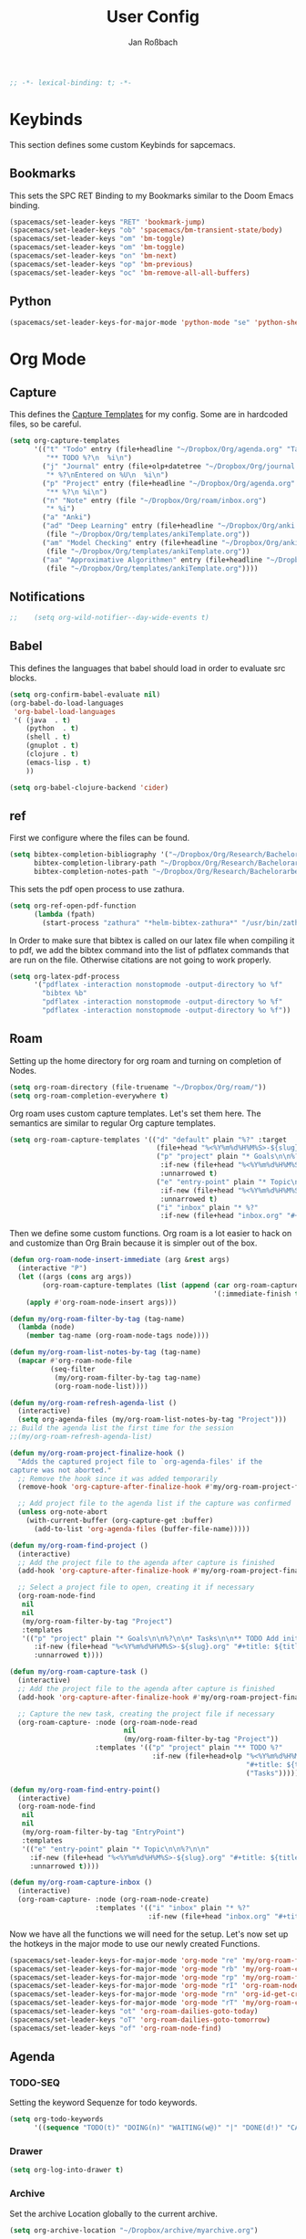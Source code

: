 #+TITLE: User Config
#+AUTHOR: Jan Roßbach
#+property: header-args:elisp :tangle ~/.config/spacemacsconf/user-config.el
#+STARTUP: overview

#+begin_src emacs-lisp :tangle yes
;; -*- lexical-binding: t; -*-
#+end_src

* Keybinds
  This section defines some custom Keybinds for sapcemacs.

** Bookmarks
This sets the SPC RET Binding to my Bookmarks similar to the Doom Emacs binding.
#+begin_src emacs-lisp :tangle yes
(spacemacs/set-leader-keys "RET" 'bookmark-jump)
(spacemacs/set-leader-keys "ob" 'spacemacs/bm-transient-state/body)
(spacemacs/set-leader-keys "om" 'bm-toggle)
(spacemacs/set-leader-keys "om" 'bm-toggle)
(spacemacs/set-leader-keys "on" 'bm-next)
(spacemacs/set-leader-keys "op" 'bm-previous)
(spacemacs/set-leader-keys "oc" 'bm-remove-all-all-buffers)
#+end_src

** Python
#+begin_src emacs-lisp :tangle yes
  (spacemacs/set-leader-keys-for-major-mode 'python-mode "se" 'python-shell-send-statement)
#+end_src

* Org Mode
** Capture
   This defines the [[https://orgmode.org/manual/Capture-templates.html#Capture-templates][Capture Templates]] for my config. Some are in hardcoded files, so be careful.
  #+begin_src emacs-lisp :tangle yes
    (setq org-capture-templates
          '(("t" "Todo" entry (file+headline "~/Dropbox/Org/agenda.org" "Tasklist")
             "** TODO %?\n  %i\n")
            ("j" "Journal" entry (file+olp+datetree "~/Dropbox/Org/journal.org")
             "* %?\nEntered on %U\n  %i\n")
            ("p" "Project" entry (file+headline "~/Dropbox/Org/agenda.org" "Projects")
             "** %?\n %i\n")
            ("n" "Note" entry (file "~/Dropbox/Org/roam/inbox.org")
             "* %i")
            ("a" "Anki")
            ("ad" "Deep Learning" entry (file+headline "~/Dropbox/Org/anki.org" "Deep Learning")
             (file "~/Dropbox/Org/templates/ankiTemplate.org"))
            ("am" "Model Checking" entry (file+headline "~/Dropbox/Org/anki.org" "Model Checking")
             (file "~/Dropbox/Org/templates/ankiTemplate.org"))
            ("aa" "Approximative Algorithmen" entry (file+headline "~/Dropbox/Org/anki.org" "Approximative Algorithmen")
             (file "~/Dropbox/Org/templates/ankiTemplate.org"))))
  #+end_src
** Notifications
  #+begin_src emacs-lisp :tangle yes
;;    (setq org-wild-notifier--day-wide-events t)
  #+end_src

** Babel
  This defines the languages that babel should load in order to evaluate src blocks.
#+begin_src emacs-lisp :tangle yes
  (setq org-confirm-babel-evaluate nil)
  (org-babel-do-load-languages
   'org-babel-load-languages
   '( (java  . t)
      (python  . t)
      (shell . t)
      (gnuplot . t)
      (clojure . t)
      (emacs-lisp . t)
      ))

  (setq org-babel-clojure-backend 'cider)
#+end_src

** ref
   First we configure where the files can be found.
#+begin_src emacs-lisp :tangle yes
  (setq bibtex-completion-bibliography '("~/Dropbox/Org/Research/Bachelorarbeit/Papers/refs.bib")
        bibtex-completion-library-path "~/Dropbox/Org/Research/Bachelorarbeit/Papers/"
        bibtex-completion-notes-path "~/Dropbox/Org/Research/Bachelorarbeit/Papers/notes.org")
#+end_src

This sets the pdf open process to use zathura.
#+begin_src emacs-lisp :tangle yes
  (setq org-ref-open-pdf-function
        (lambda (fpath)
          (start-process "zathura" "*helm-bibtex-zathura*" "/usr/bin/zathura" fpath)))
#+end_src

In Order to make sure that bibtex is called on our latex file when compiling it to pdf, we add the bibtex command into the list
of pdflatex commands that are run on the file. Otherwise citations are not going to work properly.

#+begin_src emacs-lisp :tangle yes
  (setq org-latex-pdf-process
        '("pdflatex -interaction nonstopmode -output-directory %o %f"
          "bibtex %b"
          "pdflatex -interaction nonstopmode -output-directory %o %f"
          "pdflatex -interaction nonstopmode -output-directory %o %f"))
#+end_src

** Roam

Setting up the home directory for org roam and turning on completion of Nodes.
#+begin_src emacs-lisp :tangle yes
  (setq org-roam-directory (file-truename "~/Dropbox/Org/roam/"))
  (setq org-roam-completion-everywhere t)
#+end_src

Org roam uses custom capture templates. Let's set them here. The semantics are similar to regular Org capture templates.

#+begin_src emacs-lisp :tangle yes
  (setq org-roam-capture-templates '(("d" "default" plain "%?" :target
                                      (file+head "%<%Y%m%d%H%M%S>-${slug}.org" "#+title: ${title}"))
                                      ("p" "project" plain "* Goals\n\n%?\n\n* Tasks\n\n** TODO Add initial tasks\n\n* Dates\n\n"
                                       :if-new (file+head "%<%Y%m%d%H%M%S>-${slug}.org" "#+title: ${title}\n#+category: ${title}\n#+filetags: Project")
                                       :unnarrowed t)
                                      ("e" "entry-point" plain "* Topic\n\n%?\n\n"
                                       :if-new (file+head "%<%Y%m%d%H%M%S>-${slug}.org" "#+title: ${title}\n#+category: ${title}\n#+filetags: EntryPoint")
                                       :unnarrowed t)
                                      ("i" "inbox" plain "* %?"
                                       :if-new (file+head "inbox.org" "#+title: Inbox\n"))))
#+end_src

Then we define some custom functions. Org roam is a lot easier to hack on and customize than Org Brain because it is simpler out of the box.

#+begin_src emacs-lisp :tangle yes
  (defun org-roam-node-insert-immediate (arg &rest args)
    (interactive "P")
    (let ((args (cons arg args))
          (org-roam-capture-templates (list (append (car org-roam-capture-templates)
                                                    '(:immediate-finish t)))))
      (apply #'org-roam-node-insert args)))
#+end_src

#+begin_src emacs-lisp :tangle yes
  (defun my/org-roam-filter-by-tag (tag-name)
    (lambda (node)
      (member tag-name (org-roam-node-tags node))))

  (defun my/org-roam-list-notes-by-tag (tag-name)
    (mapcar #'org-roam-node-file
            (seq-filter
             (my/org-roam-filter-by-tag tag-name)
             (org-roam-node-list))))

  (defun my/org-roam-refresh-agenda-list ()
    (interactive)
    (setq org-agenda-files (my/org-roam-list-notes-by-tag "Project")))
  ;; Build the agenda list the first time for the session
  ;;(my/org-roam-refresh-agenda-list)
#+end_src


#+begin_src emacs-lisp :tangle yes
  (defun my/org-roam-project-finalize-hook ()
    "Adds the captured project file to `org-agenda-files' if the
  capture was not aborted."
    ;; Remove the hook since it was added temporarily
    (remove-hook 'org-capture-after-finalize-hook #'my/org-roam-project-finalize-hook)

    ;; Add project file to the agenda list if the capture was confirmed
    (unless org-note-abort
      (with-current-buffer (org-capture-get :buffer)
        (add-to-list 'org-agenda-files (buffer-file-name)))))

  (defun my/org-roam-find-project ()
    (interactive)
    ;; Add the project file to the agenda after capture is finished
    (add-hook 'org-capture-after-finalize-hook #'my/org-roam-project-finalize-hook)

    ;; Select a project file to open, creating it if necessary
    (org-roam-node-find
     nil
     nil
     (my/org-roam-filter-by-tag "Project")
     :templates
     '(("p" "project" plain "* Goals\n\n%?\n\n* Tasks\n\n** TODO Add initial tasks\n\n* Dates\n\n"
        :if-new (file+head "%<%Y%m%d%H%M%S>-${slug}.org" "#+title: ${title}\n#+category: ${title}\n#+filetags: Project")
        :unnarrowed t))))
#+end_src

#+begin_src emacs-lisp :tangle yes
  (defun my/org-roam-capture-task ()
    (interactive)
    ;; Add the project file to the agenda after capture is finished
    (add-hook 'org-capture-after-finalize-hook #'my/org-roam-project-finalize-hook)

    ;; Capture the new task, creating the project file if necessary
    (org-roam-capture- :node (org-roam-node-read
                              nil
                              (my/org-roam-filter-by-tag "Project"))
                       :templates '(("p" "project" plain "** TODO %?"
                                     :if-new (file+head+olp "%<%Y%m%d%H%M%S>-${slug}.org"
                                                            "#+title: ${title}\n#+category: ${title}\n#+filetags: Project"
                                                            ("Tasks"))))))
#+end_src

#+begin_src emacs-lisp :tangle yes
  (defun my/org-roam-find-entry-point()
    (interactive)
    (org-roam-node-find
     nil
     nil
     (my/org-roam-filter-by-tag "EntryPoint")
     :templates
     '(("e" "entry-point" plain "* Topic\n\n%?\n\n"
       :if-new (file+head "%<%Y%m%d%H%M%S>-${slug}.org" "#+title: ${title}\n#+category: ${title}\n#+filetags: EntryPoint")
       :unnarrowed t))))
#+end_src

#+begin_src emacs-lisp :tangle yes
  (defun my/org-roam-capture-inbox ()
    (interactive)
    (org-roam-capture- :node (org-roam-node-create)
                       :templates '(("i" "inbox" plain "* %?"
                                    :if-new (file+head "inbox.org" "#+title: Inbox\n")))))
#+end_src

Now we have all the functions we will need for the setup.
Let's now set up the hotkeys in the major mode to use our newly created Functions.
#+begin_src emacs-lisp :tangle yes
  (spacemacs/set-leader-keys-for-major-mode 'org-mode "re" 'my/org-roam-find-entry-point)
  (spacemacs/set-leader-keys-for-major-mode 'org-mode "rb" 'my/org-roam-capture-inbox)
  (spacemacs/set-leader-keys-for-major-mode 'org-mode "rp" 'my/org-roam-find-project)
  (spacemacs/set-leader-keys-for-major-mode 'org-mode "rI" 'org-roam-node-insert-immediate)
  (spacemacs/set-leader-keys-for-major-mode 'org-mode "rn" 'org-id-get-create)
  (spacemacs/set-leader-keys-for-major-mode 'org-mode "rT" 'my/org-roam-capture-task)
  (spacemacs/set-leader-keys "ot" 'org-roam-dailies-goto-today)
  (spacemacs/set-leader-keys "oT" 'org-roam-dailies-goto-tomorrow)
  (spacemacs/set-leader-keys "of" 'org-roam-node-find)
#+end_src

** Agenda
*** TODO-SEQ
   Setting the keyword Sequenze for todo keywords.
#+begin_src emacs-lisp :tangle yes
  (setq org-todo-keywords
        '((sequence "TODO(t)" "DOING(n)" "WAITING(w@)" "|" "DONE(d!)" "CANCELLED(c@)" "DEFERRED(f@)")))
#+end_src

*** Drawer
#+begin_src emacs-lisp :tangle yes
(setq org-log-into-drawer t)
#+end_src

*** Archive
    Set the archive Location globally to the current archive.
   #+begin_src emacs-lisp :tangle yes
     (setq org-archive-location "~/Dropbox/archive/myarchive.org")
   #+end_src
*** Inbox
    Lets first define a custom function to get to the inbox quickly from anywhere and bind it to
    a spacemacs user command.
   #+begin_src emacs-lisp :tangle yes
     (setq gtd/inbox-file-path "~/Dropbox/Org/roam/inbox.org")

     (defun go-to-inbox-buffer ()
       (interactive)
       (find-file gtd/inbox-file-path))

     (spacemacs/set-leader-keys "oi" 'go-to-inbox-buffer)
   #+end_src
*** Files

Here is a Place to hard code some files we want to have in the agenda in addition to the ones added automatically.
#+begin_src emacs-lisp :tangle yes
  ;; (setq org-agenda-files '("/home/jan/Dropbox/Org/roam/"
  ;;                          "/home/jan/Dropbox/Org/journals/"))
  (setq org-agenda-files nil) ;; Reset the agenda files to override local variables if present
  (push "/home/jan/Dropbox/Org/roam/" org-agenda-files)
  (push "/home/jan/Dropbox/Org/roam/journals/" org-agenda-files)
#+end_src

*** Super agenda

    Here I set my GTD view with the help of the org-super-agenda package.

   #+begin_src emacs-lisp :tangle yes
     (setq spacemacs-theme-org-agenda-height nil
           org-agenda-time-grid '((daily today require-timed) (800 1000 1200 1400 1600 1900 2000) "......." "----------------------")
           org-agenda-skip-scheduled-if-done t
           org-agenda-skip-deadline-if-done t
           org-agenda-include-deadlines t
           org-agenda-include-diary t
           org-agenda-block-separator nil
           org-agenda-compact-blocks t
           org-agenda-start-with-log-mode t)

     (setq org-agenda-custom-commands
           '(("o" "GTD View"
              ((agenda "" ((org-agenda-span 'day)
                           (org-super-agenda-groups
                            '((:name "Today"
                                     :time-grid t
                                     :date today
                                     :todo "TODAY"
                                     :scheduled today
                                     :order 1)))))
               (alltodo "" ((org-agenda-overriding-header "")
                            (org-super-agenda-groups
                             '((:name "Next to do"
                                      :todo "NEXT"
                                      :order 1)
                               (:name "Done"
                                      :todo "DONE"
                                      :order 3)
                               (:name "Important"
                                      :tag "Important"
                                      :priority "A"
                                      :order 6)
                               (:name "Due Today"
                                      :deadline today
                                      :order 2)
                               (:name "Due Soon"
                                      :deadline future
                                      :order 8)
                               (:name "Overdue"
                                      :deadline past
                                      :order 7)
                               (:name "Assignments"
                                      :tag "Assignment"
                                      :order 10)
                               (:name "Issues"
                                      :tag "Issue"
                                      :order 12)
                               (:name "Projects"
                                      :tag "Project"
                                      :order 14)
                               (:name "Emacs"
                                      :tag "Emacs"
                                      :order 13)
                               (:name "Research"
                                      :tag "Research"
                                      :order 15)
                               (:name "To read"
                                      :tag "Read"
                                      :order 30)
                               (:name "Waiting"
                                      :todo "WAITING"
                                      :order 20)
                               (:name "trivial"
                                      :priority<= "C"
                                      :tag ("Trivial" "Unimportant")
                                      :todo ("SOMEDAY" )
                                      :order 90)
                               (:discard (:tag ("Chore" "Routine" "Daily")))))))))))
   (org-super-agenda-mode 1)
   #+end_src

** Projects
   Projectile has some functionality to capture todos for the current project in an Org file. It is stored by default in a file called TODOS.org in the project root.
   This Code here is to add these files to the Org Agenda.
#+BEGIN_SRC emacs-lisp :tangle yes
  ;; (with-eval-after-load 'org-agenda
  ;;   (require 'org-projectile)
  ;;   (mapcar #'(lambda (file)
  ;;                  (when (file-exists-p file)
  ;;                    (push file org-agenda-files)))
  ;;           (org-projectile-todo-files)))
  ;; (with-eval-after-load 'org-agenda
  ;;   (require 'org-projectile)
  ;;   (push (org-projectile:todo-files) org-agenda-files))
#+END_SRC

** Drill

#+begin_src emacs-lisp :tangle yes
  (spacemacs/set-leader-keys "od" 'org-drill)
  (setq org-drill-scope 'agenda)
  (setq org-drill-question-tag "card")
#+end_src

** Clock

#+begin_src emacs-lisp :tangle yes
  (setq org-clock-in-switch-to-state "DOING")
  (setq org-clock-out-switch-to-state "TODO")
  (setq org-clock-out-remove-zero-time-clocks t)
#+end_src

* Misc
  In this section, there are various little adjustments to same packages that do not warrent a specific section.

** Neotree

#+begin_src emacs-lisp :tangle yes
  (setq neo-theme 'icons)
  (setq neo-window-position 'right)
#+end_src

** Openwith
   The openwith package provides support for what file types should be opended with which programs.
   I am mostly happy with the defaults, but I want to view pdfs with zathura.
#+begin_src emacs-lisp :tangle yes
  (openwith-mode t)
  (setq openwith-associations '(("\\.pdf\\'" "zathura" (file))))
#+end_src
** Transparency
   Enables/Disables transparency at startup. Use the spacemacs/toggle-transparency to change it afterwards.
#+begin_src emacs-lisp :tangle yes
  (spacemacs/enable-transparency)
  (add-hook 'after-make-frame-functions 'spacemacs/enable-transparency)
#+end_src

** evil-Better-jumper
This variable prevents the C-i hotkey to behave like Tab in the gui version of emacs.
#+begin_src emacs-lisp :tangle yes
 (setq dotspacemacs-distinguish-gui-tab t)
#+end_src

** langtool
#+begin_src emacs-lisp :tangle yes
  (setq langtool-language-tool-jar "/home/jan/langtool/LanguageTool-5.7-SNAPSHOT/languagetool-commandline.jar")
  (setq langtool-default-language "en-US")
#+end_src

** Cider
#+begin_src emacs-lisp :tangle yes
(setq cider-clojure-cli-global-options "-A:dev")
#+end_src

** Pomodoro
#+begin_src emacs-lisp :tangle yes
  (setq org-pomodoro-manual-break t)
#+end_src

#+begin_src elisp :tangle yes
 ;; (setq org-export-latex-listings 'minted)
 ;; (setq org-export-latex-custom-lang-environments
 ;;       '(
 ;;         (emacs-lisp "common-lispcode")
 ;;         ))
 ;; (setq org-export-latex-minted-options
 ;;       '(("frame" "lines")
 ;;         ("fontsize" "\\scriptsize")
 ;;         ("linenos" "")))
 ;; (setq org-latex-to-pdf-process
 ;;   '("pdflatex -shell-escape -interaction nonstopmode -output-directory %o %f"
 ;;     "pdflatex -shell-escape -interaction nonstopmode -output-directory %o %f"
 ;;     "pdflatex -shell-escape -interaction nonstopmode -output-directory %o %f"))
#+end_src

#+begin_src emacs-lisp :tangle yes
(setq org-latex-listings 'minted
      org-latex-packages-alist '(("" "minted"))
      org-latex-pdf-process
      '("pdflatex -shell-escape -interaction nonstopmode -output-directory %o %f"
        "pdflatex -shell-escape -interaction nonstopmode -output-directory %o %f"))
#+end_src
